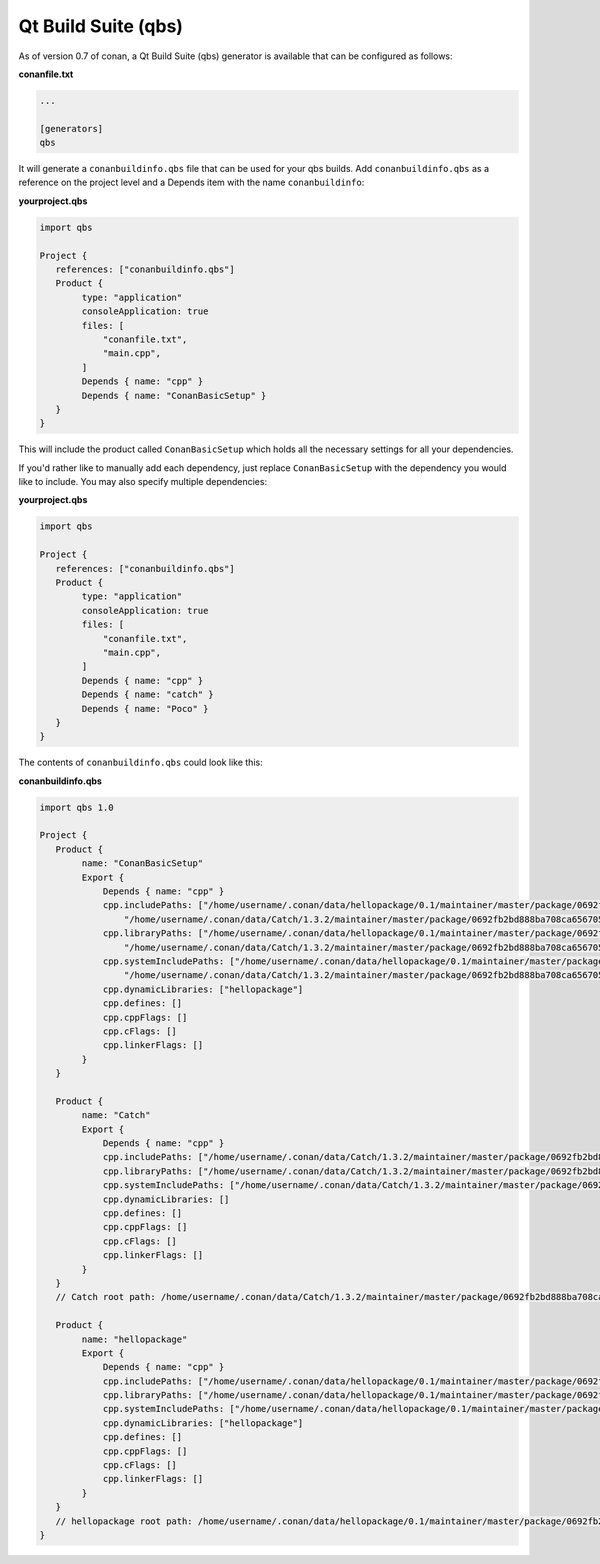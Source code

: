 .. _qbs:


Qt Build Suite (qbs)
_____________________

As of version 0.7 of conan, a Qt Build Suite (qbs) generator is available
that can be configured as follows:

**conanfile.txt**

.. code-block:: text

   ...
   
   [generators]
   qbs
   
It will generate a ``conanbuildinfo.qbs`` file that can be used for your 
qbs builds.
Add ``conanbuildinfo.qbs`` as a reference on the project level and a Depends
item with the name ``conanbuildinfo``:

**yourproject.qbs**

.. code-block:: qbs

   import qbs

   Project {
      references: ["conanbuildinfo.qbs"]
      Product {
           type: "application"
           consoleApplication: true
           files: [
               "conanfile.txt",
               "main.cpp",
           ]
           Depends { name: "cpp" }
           Depends { name: "ConanBasicSetup" }
      }
   }

This will include the product called ``ConanBasicSetup`` which holds all
the necessary settings for all your dependencies.

If you'd rather like to manually add each dependency, just replace 
``ConanBasicSetup`` with the dependency you would like to include.
You may also specify multiple dependencies:

**yourproject.qbs**

.. code-block:: qbs

   import qbs

   Project {
      references: ["conanbuildinfo.qbs"]
      Product {
           type: "application"
           consoleApplication: true
           files: [
               "conanfile.txt",
               "main.cpp",
           ]
           Depends { name: "cpp" }
           Depends { name: "catch" }
           Depends { name: "Poco" }
      }
   }


The contents of ``conanbuildinfo.qbs`` could look like this:

**conanbuildinfo.qbs**

.. code-block:: qbs

   import qbs 1.0

   Project {
      Product {
           name: "ConanBasicSetup"
           Export {
               Depends { name: "cpp" }
               cpp.includePaths: ["/home/username/.conan/data/hellopackage/0.1/maintainer/master/package/0692fb2bd888ba708ca65670557c56d2e16851ed/include",
                   "/home/username/.conan/data/Catch/1.3.2/maintainer/master/package/0692fb2bd888ba708ca65670557c56d2e16851ed/include"]
               cpp.libraryPaths: ["/home/username/.conan/data/hellopackage/0.1/maintainer/master/package/0692fb2bd888ba708ca65670557c56d2e16851ed/lib",
                   "/home/username/.conan/data/Catch/1.3.2/maintainer/master/package/0692fb2bd888ba708ca65670557c56d2e16851ed/lib"]
               cpp.systemIncludePaths: ["/home/username/.conan/data/hellopackage/0.1/maintainer/master/package/0692fb2bd888ba708ca65670557c56d2e16851ed/bin",
                   "/home/username/.conan/data/Catch/1.3.2/maintainer/master/package/0692fb2bd888ba708ca65670557c56d2e16851ed/bin"]
               cpp.dynamicLibraries: ["hellopackage"]
               cpp.defines: []
               cpp.cppFlags: []
               cpp.cFlags: []
               cpp.linkerFlags: []
           }
      }

      Product {
           name: "Catch"
           Export {
               Depends { name: "cpp" }
               cpp.includePaths: ["/home/username/.conan/data/Catch/1.3.2/maintainer/master/package/0692fb2bd888ba708ca65670557c56d2e16851ed/include"]
               cpp.libraryPaths: ["/home/username/.conan/data/Catch/1.3.2/maintainer/master/package/0692fb2bd888ba708ca65670557c56d2e16851ed/lib"]
               cpp.systemIncludePaths: ["/home/username/.conan/data/Catch/1.3.2/maintainer/master/package/0692fb2bd888ba708ca65670557c56d2e16851ed/bin"]
               cpp.dynamicLibraries: []
               cpp.defines: []
               cpp.cppFlags: []
               cpp.cFlags: []
               cpp.linkerFlags: []
           }
      }
      // Catch root path: /home/username/.conan/data/Catch/1.3.2/maintainer/master/package/0692fb2bd888ba708ca65670557c56d2e16851ed

      Product {
           name: "hellopackage"
           Export {
               Depends { name: "cpp" }
               cpp.includePaths: ["/home/username/.conan/data/hellopackage/0.1/maintainer/master/package/0692fb2bd888ba708ca65670557c56d2e16851ed/include"]
               cpp.libraryPaths: ["/home/username/.conan/data/hellopackage/0.1/maintainer/master/package/0692fb2bd888ba708ca65670557c56d2e16851ed/lib"]
               cpp.systemIncludePaths: ["/home/username/.conan/data/hellopackage/0.1/maintainer/master/package/0692fb2bd888ba708ca65670557c56d2e16851ed/bin"]
               cpp.dynamicLibraries: ["hellopackage"]
               cpp.defines: []
               cpp.cppFlags: []
               cpp.cFlags: []
               cpp.linkerFlags: []
           }
      }
      // hellopackage root path: /home/username/.conan/data/hellopackage/0.1/maintainer/master/package/0692fb2bd888ba708ca65670557c56d2e16851ed
   }
